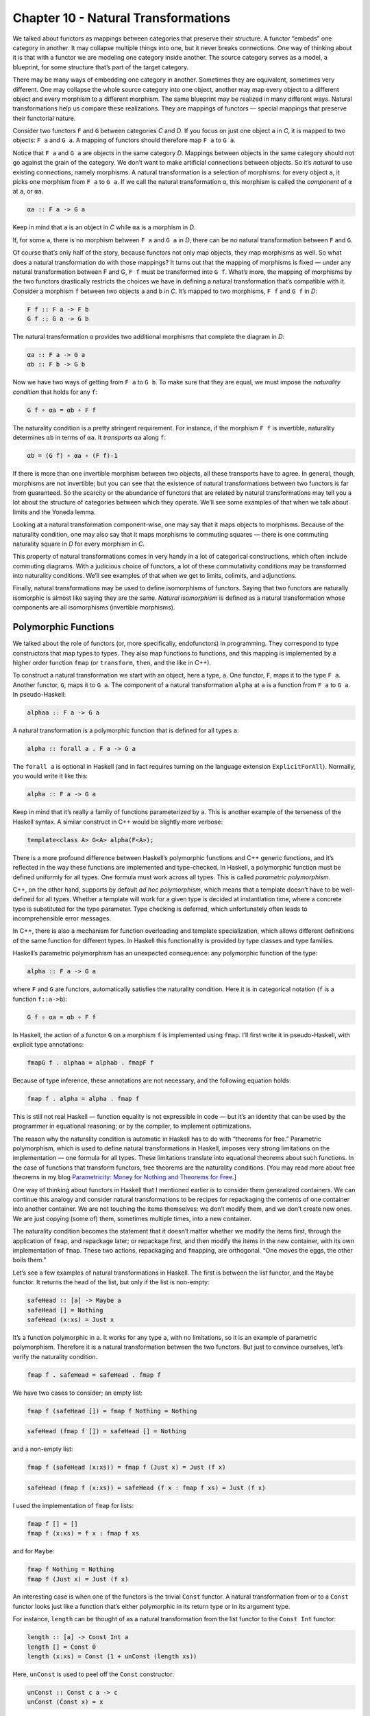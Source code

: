 ======================================
 Chapter 10 - Natural Transformations
======================================

We talked about functors as mappings between categories that preserve
their structure. A functor “embeds” one category in another. It may
collapse multiple things into one, but it never breaks connections. One
way of thinking about it is that with a functor we are modeling one
category inside another. The source category serves as a model, a
blueprint, for some structure that’s part of the target category.

|1_Functors|

There may be many ways of embedding one category in another. Sometimes
they are equivalent, sometimes very different. One may collapse the
whole source category into one object, another may map every object to a
different object and every morphism to a different morphism. The same
blueprint may be realized in many different ways. Natural
transformations help us compare these realizations. They are mappings of
functors — special mappings that preserve their functorial nature.

Consider two functors ``F`` and ``G`` between categories *C* and *D*. If
you focus on just one object ``a`` in *C*, it is mapped to two objects:
``F a`` and ``G a``. A mapping of functors should therefore map ``F a``
to ``G a``.

|2_NatComp|

Notice that ``F a`` and ``G a`` are objects in the same category *D*.
Mappings between objects in the same category should not go against the
grain of the category. We don’t want to make artificial connections
between objects. So it’s *natural* to use existing connections, namely
morphisms. A natural transformation is a selection of morphisms: for
every object ``a``, it picks one morphism from ``F a`` to ``G a``. If we
call the natural transformation ``α``, this morphism is called the
*component* of ``α`` at ``a``, or ``αa``.

.. code-block:: haskell

    αa :: F a -> G a

Keep in mind that ``a`` is an object in *C* while ``αa`` is a morphism
in *D*.

If, for some ``a``, there is no morphism between ``F a`` and ``G a`` in
*D*, there can be no natural transformation between ``F`` and ``G``.

Of course that’s only half of the story, because functors not only map
objects, they map morphisms as well. So what does a natural
transformation do with those mappings? It turns out that the mapping of
morphisms is fixed — under any natural transformation between F and G,
``F f`` must be transformed into ``G f``. What’s more, the mapping of
morphisms by the two functors drastically restricts the choices we have
in defining a natural transformation that’s compatible with it. Consider
a morphism ``f`` between two objects ``a`` and ``b`` in *C*. It’s mapped
to two morphisms, ``F f`` and ``G f`` in *D*:

.. code-block:: haskell

    F f :: F a -> F b
    G f :: G a -> G b

The natural transformation ``α`` provides two additional morphisms that
complete the diagram in *D*:

.. code-block:: haskell

    αa :: F a -> G a
    αb :: F b -> G b

|3_Naturality|

Now we have two ways of getting from ``F a`` to ``G b``. To make sure
that they are equal, we must impose the *naturality condition* that
holds for any ``f``:

.. code-block:: haskell

    G f ∘ αa = αb ∘ F f

The naturality condition is a pretty stringent requirement. For
instance, if the morphism ``F f`` is invertible, naturality determines
``αb`` in terms of ``αa``. It *transports* ``αa`` along ``f``:

.. code-block:: haskell

    αb = (G f) ∘ αa ∘ (F f)-1

|4_Transport|

If there is more than one invertible morphism between two objects, all
these transports have to agree. In general, though, morphisms are not
invertible; but you can see that the existence of natural
transformations between two functors is far from guaranteed. So the
scarcity or the abundance of functors that are related by natural
transformations may tell you a lot about the structure of categories
between which they operate. We’ll see some examples of that when we talk
about limits and the Yoneda lemma.

Looking at a natural transformation component-wise, one may say that it
maps objects to morphisms. Because of the naturality condition, one may
also say that it maps morphisms to commuting squares — there is one
commuting naturality square in *D* for every morphism in *C*.

|Naturality|

This property of natural transformations comes in very handy in a lot of
categorical constructions, which often include commuting diagrams. With
a judicious choice of functors, a lot of these commutativity conditions
may be transformed into naturality conditions. We’ll see examples of
that when we get to limits, colimits, and adjunctions.

Finally, natural transformations may be used to define isomorphisms of
functors. Saying that two functors are naturally isomorphic is almost
like saying they are the same. *Natural isomorphism* is defined as a
natural transformation whose components are all isomorphisms (invertible
morphisms).

Polymorphic Functions
=====================

We talked about the role of functors (or, more specifically,
endofunctors) in programming. They correspond to type constructors that
map types to types. They also map functions to functions, and this
mapping is implemented by a higher order function ``fmap`` (or
``transform``, ``then``, and the like in C++).

To construct a natural transformation we start with an object, here a
type, ``a``. One functor, ``F``, maps it to the type ``F a``. Another
functor, ``G``, maps it to ``G a``. The component of a natural
transformation ``alpha`` at ``a`` is a function from ``F a`` to ``G a``.
In pseudo-Haskell:

.. code-block:: haskell

    alphaa :: F a -> G a

A natural transformation is a polymorphic function that is defined for
all types ``a``:

.. code-block:: haskell

    alpha :: forall a . F a -> G a

The ``forall a`` is optional in Haskell (and in fact requires turning on
the language extension ``ExplicitForAll``). Normally, you would write it
like this:

.. code-block:: haskell

    alpha :: F a -> G a

Keep in mind that it’s really a family of functions parameterized by
``a``. This is another example of the terseness of the Haskell syntax. A
similar construct in C++ would be slightly more verbose:

.. code-block:: c++

    template<class A> G<A> alpha(F<A>);

There is a more profound difference between Haskell’s polymorphic
functions and C++ generic functions, and it’s reflected in the way these
functions are implemented and type-checked. In Haskell, a polymorphic
function must be defined uniformly for all types. One formula must work
across all types. This is called *parametric polymorphism*.

C++, on the other hand, supports by default \ *ad hoc polymorphism*,
which means that a template doesn’t have to be well-defined for all
types. Whether a template will work for a given type is decided at
instantiation time, where a concrete type is substituted for the type
parameter. Type checking is deferred, which unfortunately often leads to
incomprehensible error messages.

In C++, there is also a mechanism for function overloading and template
specialization, which allows different definitions of the same function
for different types. In Haskell this functionality is provided by type
classes and type families.

Haskell’s parametric polymorphism has an unexpected consequence: any
polymorphic function of the type:

.. code-block:: haskell

    alpha :: F a -> G a

where ``F`` and ``G`` are functors, automatically satisfies the
naturality condition. Here it is in categorical notation (``f`` is a
function ``f::a->b``):

.. code-block:: haskell

    G f ∘ αa = αb ∘ F f

In Haskell, the action of a functor ``G`` on a morphism ``f`` is
implemented using ``fmap``. I’ll first write it in pseudo-Haskell, with
explicit type annotations:

.. code-block:: haskell

    fmapG f . alphaa = alphab . fmapF f

Because of type inference, these annotations are not necessary, and the
following equation holds:

.. code-block:: haskell

    fmap f . alpha = alpha . fmap f

This is still not real Haskell — function equality is not expressible in
code — but it’s an identity that can be used by the programmer in
equational reasoning; or by the compiler, to implement optimizations.

The reason why the naturality condition is automatic in Haskell has to
do with “theorems for free.” Parametric polymorphism, which is used to
define natural transformations in Haskell, imposes very strong
limitations on the implementation — one formula for all types. These
limitations translate into equational theorems about such functions. In
the case of functions that transform functors, free theorems are the
naturality conditions. [You may read more about free theorems in my blog
`Parametricity: Money for Nothing and Theorems for
Free <https://bartoszmilewski.com/2014/09/22/parametricity-money-for-nothing-and-theorems-for-free/>`__.]

One way of thinking about functors in Haskell that I mentioned earlier
is to consider them generalized containers. We can continue this analogy
and consider natural transformations to be recipes for repackaging the
contents of one container into another container. We are not touching
the items themselves: we don’t modify them, and we don’t create new
ones. We are just copying (some of) them, sometimes multiple times, into
a new container.

The naturality condition becomes the statement that it doesn’t matter
whether we modify the items first, through the application of ``fmap``,
and repackage later; or repackage first, and then modify the items in
the new container, with its own implementation of ``fmap``. These two
actions, repackaging and ``fmap``\ ping, are orthogonal. “One moves the
eggs, the other boils them.”

Let’s see a few examples of natural transformations in Haskell. The
first is between the list functor, and the ``Maybe`` functor. It returns
the head of the list, but only if the list is non-empty:

.. code-block:: haskell

    safeHead :: [a] -> Maybe a
    safeHead [] = Nothing
    safeHead (x:xs) = Just x

It’s a function polymorphic in ``a``. It works for any type ``a``, with
no limitations, so it is an example of parametric polymorphism.
Therefore it is a natural transformation between the two functors. But
just to convince ourselves, let’s verify the naturality condition.

.. code-block:: haskell

    fmap f . safeHead = safeHead . fmap f

We have two cases to consider; an empty list:

.. code-block:: haskell

    fmap f (safeHead []) = fmap f Nothing = Nothing

.. code-block:: haskell

    safeHead (fmap f []) = safeHead [] = Nothing

and a non-empty list:

.. code-block:: haskell

    fmap f (safeHead (x:xs)) = fmap f (Just x) = Just (f x)

.. code-block:: haskell

    safeHead (fmap f (x:xs)) = safeHead (f x : fmap f xs) = Just (f x)

I used the implementation of ``fmap`` for lists:

.. code-block:: haskell

    fmap f [] = []
    fmap f (x:xs) = f x : fmap f xs

and for ``Maybe``:

.. code-block:: haskell

    fmap f Nothing = Nothing
    fmap f (Just x) = Just (f x)

An interesting case is when one of the functors is the trivial ``Const``
functor. A natural transformation from or to a ``Const`` functor looks
just like a function that’s either polymorphic in its return type or in
its argument type.

For instance, ``length`` can be thought of as a natural transformation
from the list functor to the ``Const Int`` functor:

.. code-block:: haskell

    length :: [a] -> Const Int a
    length [] = Const 0
    length (x:xs) = Const (1 + unConst (length xs))

Here, ``unConst`` is used to peel off the ``Const`` constructor:

.. code-block:: haskell

    unConst :: Const c a -> c
    unConst (Const x) = x

Of course, in practice ``length`` is defined as:

.. code-block:: haskell

    length :: [a] -> Int

which effectively hides the fact that it’s a natural transformation.

Finding a parametrically polymorphic function *from* a ``Const`` functor
is a little harder, since it would require the creation of a value from
nothing. The best we can do is:

.. code-block:: haskell

    scam :: Const Int a -> Maybe a
    scam (Const x) = Nothing

Another common functor that we’ve seen already, and which will play an
important role in the Yoneda lemma, is the ``Reader`` functor. I will
rewrite its definition as a ``newtype``:

.. code-block:: haskell

    newtype Reader e a = Reader (e -> a)

It is parameterized by two types, but is (covariantly) functorial only
in the second one:

.. code-block:: haskell

    instance Functor (Reader e) where
        fmap f (Reader g) = Reader (\x -> f (g x))

For every type ``e``, you can define a family of natural transformations
from ``Reader e`` to any other functor ``f``. We’ll see later that the
members of this family are always in one to one correspondence with the
elements of ``f e`` (the `Yoneda
lemma <https://bartoszmilewski.com/2015/09/01/the-yoneda-lemma/>`__).

For instance, consider the somewhat trivial unit type ``()`` with one
element ``()``. The functor ``Reader ()`` takes any type ``a`` and maps
it into a function type ``()->a``. These are just all the functions that
pick a single element from the set ``a``. There are as many of these as
there are elements in ``a``. Now let’s consider natural transformations
from this functor to the ``Maybe`` functor:

.. code-block:: haskell

    alpha :: Reader () a -> Maybe a

There are only two of these, ``dumb`` and ``obvious``:

.. code-block:: haskell

    dumb (Reader _) = Nothing

and

.. code-block:: haskell

    obvious (Reader g) = Just (g ())

(The only thing you can do with ``g`` is to apply it to the unit value
``()``.)

And, indeed, as predicted by the Yoneda lemma, these correspond to the
two elements of the ``Maybe ()`` type, which are ``Nothing`` and
``Just ()``. We’ll come back to the Yoneda lemma later — this was just a
little teaser.

Beyond Naturality
=================
   :name: beyond-naturality

A parametrically polymorphic function between two functors (including
the edge case of the ``Const`` functor) is always a natural
transformation. Since all standard algebraic data types are functors,
any polymorphic function between such types is a natural transformation.

We also have function types at our disposal, and those are functorial in
their return type. We can use them to build functors (like the
``Reader`` functor) and define natural transformations that are
higher-order functions.

However, function types are not covariant in the argument type. They are
*contravariant*. Of course contravariant functors are equivalent to
covariant functors from the opposite category. Polymorphic functions
between two contravariant functors are still natural transformations in
the categorical sense, except that they work on functors from the
opposite category to Haskell types.

You might remember the example of a contravariant functor we’ve looked
at before:

.. code-block:: haskell

    newtype Op r a = Op (a -> r)

This functor is contravariant in ``a``:

.. code-block:: haskell

    instance Contravariant (Op r) where
        contramap f (Op g) = Op (g . f)

We can write a polymorphic function from, say, ``Op Bool`` to
``Op String``:

.. code-block:: haskell

    predToStr (Op f) = Op (\x -> if f x then "T" else "F")

But since the two functors are not covariant, this is not a natural
transformation in **Hask**. However, because they are both
contravariant, they satisfy the “opposite” naturality condition:

.. code-block:: haskell

    contramap f . predToStr = predToStr . contramap f

Notice that the function ``f`` must go in the opposite direction than
what you’d use with ``fmap``, because of the signature of ``contramap``:

.. code-block:: haskell

    contramap :: (b -> a) -> (Op Bool a -> Op Bool b)

Are there any type constructors that are not functors, whether covariant
or contravariant? Here’s one example:

.. code-block:: haskell

    a -> a

This is not a functor because the same type ``a`` is used both in the
negative (contravariant) and positive (covariant) position. You can’t
implement ``fmap`` or ``contramap`` for this type. Therefore a function
of the signature:

.. code-block:: haskell

    (a -> a) -> f a

where ``f`` is an arbitrary functor, cannot be a natural transformation.
Interestingly, there is a generalization of natural transformations,
called dinatural transformations, that deals with such cases. We’ll get
to them when we discuss ends.

Functor Category
================

Now that we have mappings between functors — natural transformations —
it’s only natural to ask the question whether functors form a category.
And indeed they do! There is one category of functors for each pair of
categories, C and D. Objects in this category are functors from C to D,
and morphisms are natural transformations between those functors.

We have to define composition of two natural transformations, but that’s
quite easy. The components of natural transformations are morphisms, and
we know how to compose morphisms.

Indeed, let’s take a natural transformation α from functor F to G. Its
component at object ``a`` is some morphism:

.. code-block:: haskell

    αa :: F a -> G a

We’d like to compose α with β, which is a natural transformation from
functor G to H. The component of β at ``a`` is a morphism:

.. code-block:: haskell

    βa :: G a -> H a

These morphisms are composable and their composition is another
morphism:

.. code-block:: haskell

    βa ∘ αa :: F a -> H a

We will use this morphism as the component of the natural transformation
β ⋅ α — the composition of two natural transformations β after α:

.. code-block:: haskell

    (β ⋅ α)a = βa ∘ αa

|5_Vertical|

One (long) look at a diagram convinces us that the result of this
composition is indeed a natural transformation from F to H:

.. code-block:: haskell

    H f ∘ (β ⋅ α)a = (β ⋅ α)b ∘ F f

|6_VerticalNaturality|

Composition of natural transformations is associative, because their
components, which are regular morphisms, are associative with respect to
their composition.

Finally, for each functor F there is an identity natural transformation
1\ :sub:`F` whose components are the identity morphisms:

.. code-block:: haskell

    idF a :: F a -> F a

So, indeed, functors form a category.

A word about notation. Following Saunders Mac Lane I use the dot for the
kind of natural transformation composition I have just described. The
problem is that there are two ways of composing natural transformations.
This one is called the vertical composition, because the functors are
usually stacked up vertically in the diagrams that describe it. Vertical
composition is important in defining the functor category. I’ll explain
horizontal composition shortly.

|6a_Vertical|

The functor category between categories C and D is written as
``Fun(C, D)``, or ``[C, D]``, or sometimes as ``DC``. This last notation
suggests that a functor category itself might be considered a function
object (an exponential) in some other category. Is this indeed the case?

Let’s have a look at the hierarchy of abstractions that we’ve been
building so far. We started with a category, which is a collection of
objects and morphisms. Categories themselves (or, strictly speaking
*small* categories, whose objects form sets) are themselves objects in a
higher-level category **Cat**. Morphisms in that category are functors.
A Hom-set in **Cat** is a set of functors. For instance Cat(C, D) is a
set of functors between two categories C and D.

|7_CatHomSet|

A functor category [C, D] is also a set of functors between two
categories (plus natural transformations as morphisms). Its objects are
the same as the members of Cat(C, D). Moreover, a functor category,
being a category, must itself be an object of **Cat** (it so happens
that the functor category between two small categories is itself small).
We have a relationship between a Hom-set in a category and an object in
the same category. The situation is exactly like the exponential object
that we’ve seen in the last section. Let’s see how we can construct the
latter in **Cat**.

As you may remember, in order to construct an exponential, we need to
first define a product. In **Cat**, this turns out to be relatively
easy, because small categories are *sets* of objects, and we know how to
define cartesian products of sets. So an object in a product category C
× D is just a pair of objects, ``(c, d)``, one from C and one from D.
Similarly, a morphism between two such pairs, ``(c, d)`` and
``(c', d')``, is a pair of morphisms, ``(f, g)``, where ``f :: c -> c'``
and ``g :: d -> d'``. These pairs of morphisms compose component-wise,
and there is always an identity pair that is just a pair of identity
morphisms. To make the long story short, **Cat** is a full-blown
cartesian closed category in which there is an exponential object
D\ :sup:`C` for any pair of categories. And by “object” in **Cat** I
mean a category, so D\ :sup:`C` is a category, which we can identify
with the functor category between C and D.

2-Categories
============

With that out of the way, let’s have a closer look at **Cat**. By
definition, any Hom-set in **Cat** is a set of functors. But, as we have
seen, functors between two objects have a richer structure than just a
set. They form a category, with natural transformations acting as
morphisms. Since functors are considered morphisms in **Cat**, natural
transformations are morphisms between morphisms.

This richer structure is an example of a 2-category, a generalization of
a category where, besides objects and morphisms (which might be called
1-morphisms in this context), there are also 2-morphisms, which are
morphisms between morphisms.

In the case of **Cat** seen as a 2-category we have:

-  Objects: (Small) categories
-  1-morphisms: Functors between categories
-  2-morphisms: Natural transformations between functors.

Instead of a Hom-set between two categories C and D, we have a
Hom-category — the functor category D\ :sup:`C`. We have regular functor
composition: a functor F from D\ :sup:`C` composes with a functor G from
E\ :sup:`D` to give G ∘ F from E\ :sup:`C`. But we also have composition
inside each Hom-category — vertical composition of natural
transformations, or 2-morphisms, between functors.

|8_Cat-2-Cat|

With two kinds of composition in a 2-category, the question arises: How
do they interact with each other?

Let’s pick two functors, or 1-morphisms, in **Cat**:

.. code-block:: haskell

    F :: C -> D
    G :: D -> E

and their composition:

.. code-block:: haskell

    G ∘ F :: C -> E

Suppose we have two natural transformations, α and β, that act,
respectively, on functors F and G:

.. code-block:: haskell

    α :: F -> F'
    β :: G -> G'

|10_Horizontal|

Notice that we cannot apply vertical composition to this pair, because
the target of α is different from the source of β. In fact they are
members of two different functor categories: D :sup:`C` and E :sup:`D`.
We can, however, apply composition to the functors F’ and G’, because
the target of F’ is the source of G’ — it’s the category D. What’s the
relation between the functors G’∘ F’ and G ∘ F?

Having α and β at our disposal, can we define a natural transformation
from G ∘ F to G’∘ F’? Let me sketch the construction.

|9_Horizontal|

As usual, we start with an object ``a`` in C. Its image splits into two
objects in D: ``F a`` and ``F'a``. There is also a morphism, a component
of α, connecting these two objects:

.. code-block:: haskell

    αa :: F a -> F'a

When going from D to E, these two objects split further into four
objects:

.. code-block:: haskell

    G (F a), G'(F a), G (F'a), G'(F'a)

We also have four morphisms forming a square. Two of these morphisms are
the components of the natural transformation β:

.. code-block:: haskell

    βF a :: G (F a) -> G'(F a)
    βF'a :: G (F'a) -> G'(F'a)

The other two are the images of α\ :sub:`a` under the two functors
(functors map morphisms):

.. code-block:: haskell

    G αa :: G (F a) -> G (F'a)
    G'αa :: G'(F a) -> G'(F'a)

That’s a lot of morphisms. Our goal is to find a morphism that goes from
``G (F a)`` to ``G'(F'a)``, a candidate for the component of a natural
transformation connecting the two functors G ∘ F and G’∘ F’. In fact
there’s not one but two paths we can take from ``G (F a)`` to
``G'(F'a)``:

.. code-block:: haskell

    G'αa ∘ βF a
    βF'a ∘ G αa

Luckily for us, they are equal, because the square we have formed turns
out to be the naturality square for β.

We have just defined a component of a natural transformation from G ∘ F
to G’∘ F’. The proof of naturality for this transformation is pretty
straightforward, provided you have enough patience.

We call this natural transformation the *horizontal composition* of α
and β:

.. code-block:: haskell

    β ∘ α :: G ∘ F -> G'∘ F'

Again, following Mac Lane I use the small circle for horizontal
composition, although you may also encounter star in its place.

Here’s a categorical rule of thumb: Every time you have composition, you
should look for a category. We have vertical composition of natural
transformations, and it’s part of the functor category. But what about
the horizontal composition? What category does that live in?

The way to figure this out is to look at **Cat** sideways. Look at
natural transformations not as arrows between functors but as arrows
between categories. A natural transformation sits between two
categories, the ones that are connected by the functors it transforms.
We can think of it as connecting these two categories.

|Sideways|

Let’s focus on two objects of **Cat** — categories C and D. There is a
set of natural transformations that go between functors that connect C
to D. These natural transformations are our new arrows from C to D. By
the same token, there are natural transformations going between functors
that connect D to E, which we can treat as new arrows going from D to E.
Horizontal composition is the composition of these arrows.

We also have an identity arrow going from C to C. It’s the identity
natural transformation that maps the identity functor on C to itself.
Notice that the identity for horizontal composition is also the identity
for vertical composition, but not vice versa.

Finally, the two compositions satisfy the interchange law:

.. code-block:: haskell

    (β' ⋅ α') ∘ (β ⋅ α) = (β' ∘ β) ⋅ (α' ∘ α)

I will quote Saunders Mac Lane here: The reader may enjoy writing down
the evident diagrams needed to prove this fact.

There is one more piece of notation that might come in handy in the
future. In this new sideways interpretation of **Cat** there are two
ways of getting from object to object: using a functor or using a
natural transformation. We can, however, re-interpret the functor arrow
as a special kind of natural transformation: the identity natural
transformation acting on this functor. So you’ll often see this
notation:

.. code-block:: haskell

    F ∘ α

where F is a functor from D to E, and α is a natural transformation
between two functors going from C to D. Since you can’t compose a
functor with a natural transformation, this is interpreted as a
horizontal composition of the identity natural transformation
1\ :sub:`F` after α.

Similarly:

.. code-block:: haskell

    α ∘ F

is a horizontal composition of α after 1\ :sub:`F`.

Conclusion
==========

This concludes the first part of the book. We’ve learned the basic
vocabulary of category theory. You may think of objects and categories
as nouns; and morphisms, functors, and natural transformations as verbs.
Morphisms connect objects, functors connect categories, natural
transformations connect functors.

But we’ve also seen that, what appears as an action at one level of
abstraction, becomes an object at the next level. A set of morphisms
turns into a function object. As an object, it can be a source or a
target of another morphism. That’s the idea behind higher order
functions.

A functor maps objects to objects, so we can use it as a type
constructor, or a parametric type. A functor also maps morphisms, so it
is a higher order function — ``fmap``. There are some simple functors,
like ``Const``, product, and coproduct, that can be used to generate a
large variety of algebraic data types. Function types are also
functorial, both covariant and contravariant, and can be used to extend
algebraic data types.

Functors may be looked upon as objects in the functor category. As such,
they become sources and targets of morphisms: natural transformations. A
natural transformation is a special type of polymorphic function.

Challenges
==========

#. Define a natural transformation from the ``Maybe`` functor to the
   list functor. Prove the naturality condition for it.
#. Define at least two different natural transformations between
   ``Reader ()`` and the list functor. How many different lists of
   ``()`` are there?
#. Continue the previous exercise with ``Reader Bool`` and ``Maybe``.
#. Show that horizontal composition of natural transformation satisfies
   the naturality condition (hint: use components). It’s a good exercise
   in diagram chasing.
#. Write a short essay about how you may enjoy writing down the evident
   diagrams needed to prove the interchange law.
#. Create a few test cases for the opposite naturality condition of
   transformations between different ``Op`` functors. Here’s one choice:

   ::

       op :: Op Bool Int
       op = Op (\x -> x > 0)

   and

   ::

       f :: String -> Int
       f x = read x

Next: `Declarative
Programming <https://bartoszmilewski.com/2015/04/15/category-theory-and-declarative-programming/>`__.

Acknowledgments
===============

I’d like to thank Gershom Bazerman for checking my math and logic, and André van
Meulebrouck, who has been volunteering his editing help.

.. |1_Functors| image:: https://bartoszmilewski.files.wordpress.com/2015/04/1_functors.jpg?w=510&h=502
   :class: alignnone size-large wp-image-4346
   :width: 510px
   :height: 502px
   :target: https://bartoszmilewski.files.wordpress.com/2015/04/1_functors.jpg
.. |2_NatComp| image:: https://bartoszmilewski.files.wordpress.com/2015/04/2_natcomp.jpg?w=300&h=255
   :class: alignnone wp-image-4348 size-medium
   :width: 300px
   :height: 255px
   :target: https://bartoszmilewski.files.wordpress.com/2015/04/2_natcomp.jpg
.. |3_Naturality| image:: https://bartoszmilewski.files.wordpress.com/2015/04/3_naturality.jpg?w=300&h=248
   :class: alignnone wp-image-4349 size-medium
   :width: 300px
   :height: 248px
   :target: https://bartoszmilewski.files.wordpress.com/2015/04/3_naturality.jpg
.. |4_Transport| image:: https://bartoszmilewski.files.wordpress.com/2015/04/4_transport.jpg?w=300&h=211
   :class: alignnone wp-image-4350 size-medium
   :width: 300px
   :height: 211px
   :target: https://bartoszmilewski.files.wordpress.com/2015/04/4_transport.jpg
.. |Naturality| image:: https://bartoszmilewski.files.wordpress.com/2015/04/naturality.jpg?w=300&h=159
   :class: alignnone size-medium wp-image-4374
   :width: 300px
   :height: 159px
   :target: https://bartoszmilewski.files.wordpress.com/2015/04/naturality.jpg
.. |5_Vertical| image:: https://bartoszmilewski.files.wordpress.com/2015/04/5_vertical.jpg?w=300&h=203
   :class: alignnone wp-image-4351 size-medium
   :width: 300px
   :height: 203px
   :target: https://bartoszmilewski.files.wordpress.com/2015/04/5_vertical.jpg
.. |6_VerticalNaturality| image:: https://bartoszmilewski.files.wordpress.com/2015/04/6_verticalnaturality.jpg?w=300&h=291
   :class: alignnone wp-image-4352 size-medium
   :width: 300px
   :height: 291px
   :target: https://bartoszmilewski.files.wordpress.com/2015/04/6_verticalnaturality.jpg
.. |6a_Vertical| image:: https://bartoszmilewski.files.wordpress.com/2015/04/6a_vertical.jpg?w=220&h=145
   :class: alignnone wp-image-4353
   :width: 220px
   :height: 145px
   :target: https://bartoszmilewski.files.wordpress.com/2015/04/6a_vertical.jpg
.. |7_CatHomSet| image:: https://bartoszmilewski.files.wordpress.com/2015/04/7_cathomset.jpg?w=215&h=211
   :class: alignnone wp-image-4354
   :width: 215px
   :height: 211px
   :target: https://bartoszmilewski.files.wordpress.com/2015/04/7_cathomset.jpg
.. |8_Cat-2-Cat| image:: https://bartoszmilewski.files.wordpress.com/2015/04/8_cat-2-cat.jpg?w=216&h=172
   :class: alignnone wp-image-4355
   :width: 216px
   :height: 172px
   :target: https://bartoszmilewski.files.wordpress.com/2015/04/8_cat-2-cat.jpg
.. |10_Horizontal| image:: https://bartoszmilewski.files.wordpress.com/2015/04/10_horizontal.jpg?w=300&h=166
   :class: alignnone wp-image-4357 size-medium
   :width: 300px
   :height: 166px
   :target: https://bartoszmilewski.files.wordpress.com/2015/04/10_horizontal.jpg
.. |9_Horizontal| image:: https://bartoszmilewski.files.wordpress.com/2015/04/9_horizontal.jpg?w=369&h=268
   :class: alignnone wp-image-4356
   :width: 369px
   :height: 268px
   :target: https://bartoszmilewski.files.wordpress.com/2015/04/9_horizontal.jpg
.. |Sideways| image:: https://bartoszmilewski.files.wordpress.com/2015/04/sideways.jpg?w=300&h=87
   :class: alignnone size-medium wp-image-4375
   :width: 300px
   :height: 87px
   :target: https://bartoszmilewski.files.wordpress.com/2015/04/sideways.jpg
